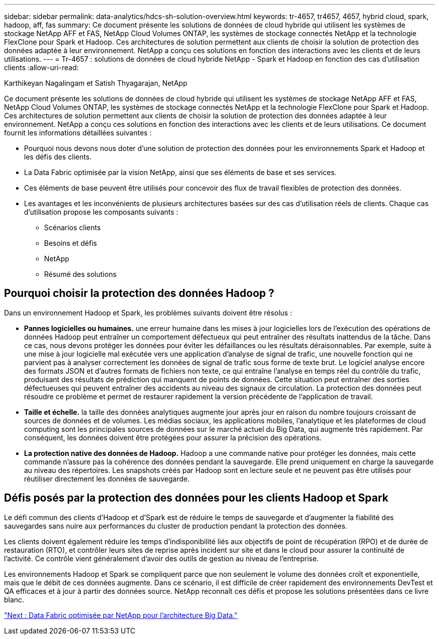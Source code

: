 ---
sidebar: sidebar 
permalink: data-analytics/hdcs-sh-solution-overview.html 
keywords: tr-4657, tr4657, 4657, hybrid cloud, spark, hadoop, aff, fas 
summary: Ce document présente les solutions de données de cloud hybride qui utilisent les systèmes de stockage NetApp AFF et FAS, NetApp Cloud Volumes ONTAP, les systèmes de stockage connectés NetApp et la technologie FlexClone pour Spark et Hadoop. Ces architectures de solution permettent aux clients de choisir la solution de protection des données adaptée à leur environnement. NetApp a conçu ces solutions en fonction des interactions avec les clients et de leurs utilisations. 
---
= Tr-4657 : solutions de données de cloud hybride NetApp - Spark et Hadoop en fonction des cas d'utilisation clients
:allow-uri-read: 


Karthikeyan Nagalingam et Satish Thyagarajan, NetApp

Ce document présente les solutions de données de cloud hybride qui utilisent les systèmes de stockage NetApp AFF et FAS, NetApp Cloud Volumes ONTAP, les systèmes de stockage connectés NetApp et la technologie FlexClone pour Spark et Hadoop. Ces architectures de solution permettent aux clients de choisir la solution de protection des données adaptée à leur environnement. NetApp a conçu ces solutions en fonction des interactions avec les clients et de leurs utilisations. Ce document fournit les informations détaillées suivantes :

* Pourquoi nous devons nous doter d'une solution de protection des données pour les environnements Spark et Hadoop et les défis des clients.
* La Data Fabric optimisée par la vision NetApp, ainsi que ses éléments de base et ses services.
* Ces éléments de base peuvent être utilisés pour concevoir des flux de travail flexibles de protection des données.
* Les avantages et les inconvénients de plusieurs architectures basées sur des cas d'utilisation réels de clients. Chaque cas d'utilisation propose les composants suivants :
+
** Scénarios clients
** Besoins et défis
** NetApp
** Résumé des solutions






== Pourquoi choisir la protection des données Hadoop ?

Dans un environnement Hadoop et Spark, les problèmes suivants doivent être résolus :

* *Pannes logicielles ou humaines.* une erreur humaine dans les mises à jour logicielles lors de l'exécution des opérations de données Hadoop peut entraîner un comportement défectueux qui peut entraîner des résultats inattendus de la tâche. Dans ce cas, nous devons protéger les données pour éviter les défaillances ou les résultats déraisonnables. Par exemple, suite à une mise à jour logicielle mal exécutée vers une application d'analyse de signal de trafic, une nouvelle fonction qui ne parvient pas à analyser correctement les données de signal de trafic sous forme de texte brut. Le logiciel analyse encore des formats JSON et d'autres formats de fichiers non texte, ce qui entraîne l'analyse en temps réel du contrôle du trafic, produisant des résultats de prédiction qui manquent de points de données. Cette situation peut entraîner des sorties défectueuses qui peuvent entraîner des accidents au niveau des signaux de circulation. La protection des données peut résoudre ce problème et permet de restaurer rapidement la version précédente de l'application de travail.
* *Taille et échelle.* la taille des données analytiques augmente jour après jour en raison du nombre toujours croissant de sources de données et de volumes. Les médias sociaux, les applications mobiles, l'analytique et les plateformes de cloud computing sont les principales sources de données sur le marché actuel du Big Data, qui augmente très rapidement. Par conséquent, les données doivent être protégées pour assurer la précision des opérations.
* *La protection native des données de Hadoop.* Hadoop a une commande native pour protéger les données, mais cette commande n'assure pas la cohérence des données pendant la sauvegarde. Elle prend uniquement en charge la sauvegarde au niveau des répertoires. Les snapshots créés par Hadoop sont en lecture seule et ne peuvent pas être utilisés pour réutiliser directement les données de sauvegarde.




== Défis posés par la protection des données pour les clients Hadoop et Spark

Le défi commun des clients d'Hadoop et d'Spark est de réduire le temps de sauvegarde et d'augmenter la fiabilité des sauvegardes sans nuire aux performances du cluster de production pendant la protection des données.

Les clients doivent également réduire les temps d'indisponibilité liés aux objectifs de point de récupération (RPO) et de durée de restauration (RTO), et contrôler leurs sites de reprise après incident sur site et dans le cloud pour assurer la continuité de l'activité. Ce contrôle vient généralement d'avoir des outils de gestion au niveau de l'entreprise.

Les environnements Hadoop et Spark se compliquent parce que non seulement le volume des données croît et exponentielle, mais que le débit de ces données augmente. Dans ce scénario, il est difficile de créer rapidement des environnements DevTest et QA efficaces et à jour à partir des données source. NetApp reconnaît ces défis et propose les solutions présentées dans ce livre blanc.

link:hdcs-sh-data-fabric-powered-by-netapp-for-big-data-architecture.html["Next : Data Fabric optimisée par NetApp pour l'architecture Big Data."]
